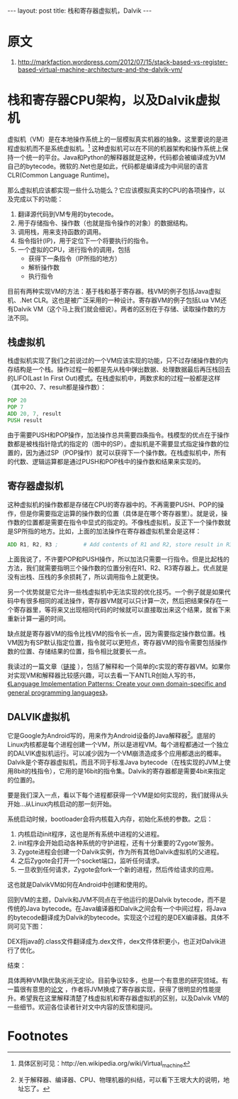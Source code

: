 #+BEGIN_HTML
---
layout: post
title: 栈和寄存器虚拟机，Dalvik
---
#+END_HTML
* 原文
1. http://markfaction.wordpress.com/2012/07/15/stack-based-vs-register-based-virtual-machine-architecture-and-the-dalvik-vm/

* 栈和寄存器CPU架构，以及Dalvik虚拟机

  虚拟机（VM）是在本地操作系统上的一层模拟真实机器的抽象。这里要说的是进程虚拟机而不是系统虚拟机。[fn:1] 这种虚拟机可以在不同的机器架构和操作系统上保持一个统一的平台。Java和Python的解释器就是这种，代码都会被编译成为VM自己的bytecode。微软的.Net也是如此，代码都是编译成为中间层的语言CLR(Common Language Runtime)。

那么虚拟机应该都实现一些什么功能么？它应该模拟真实的CPU的各项操作，以及完成以下的功能：
1. 翻译源代码到VM专用的bytecode。
2. 用于存储指令、操作数（也就是指令操作的对象）的数据结构。
3. 调用栈，用来支持函数的调用。
4. 指令指针(IP)，用于定位下一个将要执行的指令。
5. 一个虚拟的CPU，进行指令的调用，包括
   + 获得下一条指令（IP所指的地方）
   + 解析操作数
   + 执行指令

目前有两种实现VM的方法：基于栈和基于寄存器。栈VM的例子包括Java虚拟机、.Net CLR。这也是被广泛采用的一种设计。寄存器VM的例子包括Lua VM还有Dalvik VM（这个马上我们就会细说）。两者的区别在于存储、读取操作数的方法不同。

** 栈虚拟机

栈虚拟机实现了我们之前说过的一个VM应该实现的功能，只不过存储操作数的内存结构是一个栈。操作过程一般都是先从栈中弹出数据、处理数据最后再压栈回去的LIFO(Last In First Out)模式。在栈虚拟机中，两数求和的过程一般都是这样（其中20、7、result都是操作数）：

[[../../../../images/stackadd_thumb.png]]

#+BEGIN_SRC asm
    POP 20
    POP 7
    ADD 20, 7, result
    PUSH result
#+END_SRC

由于需要PUSH和POP操作，加法操作总共需要四条指令。栈模型的优点在于操作数都是被栈指针隐式的指定的（图中的SP）。虚拟机是不需要显式指定操作数的位置的，因为通过SP（POP操作）就可以获得下一个操作数。在栈虚拟机中，所有的代数、逻辑运算都是通过PUSH和POP栈中的操作数和结果来实现的。

** 寄存器虚拟机

这种虚拟机的操作数都是存储在CPU的寄存器中的。不再需要PUSH、POP的操作，但是你需要指定运算的操作数的位置（具体是在哪个寄存器里）。就是说，操作数的位置都是需要在指令中显式的指定的。不像栈虚拟机，反正下一个操作数就是SP所指的地方。比如，上面的加法操作在寄存器虚拟机里会是这样：

[[../../../../images/registeradd_thumb.png]]

#+BEGIN_SRC asm
    ADD R1, R2, R3 ;        # Add contents of R1 and R2, store result in R3
#+END_SRC
上面我说了，不许要POP和PUSH操作，所以加法只需要一行指令。但是比起栈的方法，我们就需要指明三个操作数的位置分别在R1、R2、R3寄存器上。优点就是没有出栈、压栈的多余损耗了，所以调用指令上就更快。

另一个优势就是它允许一些栈虚拟机中无法实现的优化技巧。一个例子就是如果代码中有很多相同的减法操作，寄存器VM就可以只计算一次，然后把结果保存在一个寄存器里，等将来又出现相同代码的时候就可以直接取出来这个结果，就省下来重新计算一遍的时间。

缺点就是寄存器VM的指令比栈VM的指令长一点，因为需要指定操作数位置。栈VM因为有SP默认指定位置，指令就可以更短点，寄存器VM的指令需要包括操作数的位置、存储结果的位置，指令相比就要长一点。

我读过的一篇文章（[[http://www.linuxforu.com/2011/06/virtual-machines-for-abstraction-dalvik-vm/][链接]] ），包括了解释和一个简单的c实现的寄存器VM。如果你对实现VM和解释器比较感兴趣，可以去看一下ANTLR创始人写的书，[[http://www.amazon.com/Language-Implementation-Patterns-Domain-Specific-Programming/dp/193435645X][《Language Implementation Patterns: Create your own domain-specific and general programming languages》]]。

** DALVIK虚拟机
它是Google为Android写的，用来作为Android设备的Java解释器[fn:2]。底层的Linux内核都是每个进程创建一个VM，所以是进程VM。每个进程都通过一个独立的DALVIK虚拟机运行。可以减少因为一个VM崩溃造成多个应用都退出的概率。Dalvik是个寄存器虚拟机，而且不同于标准Java bytecode（在栈实现的JVM上使用8bit的栈指令），它用的是16bit的指令集。Dalvik的寄存器都是需要4bit来指定的位置的。

要是我们深入一点，看以下每个进程都获得一个VM是如何实现的，我们就得从头开始...从Linux内核启动的那一刻开始。

[[../../../../images/androidboot_thumb.png]]

系统启动时候，bootloader会将内核载入内存，初始化系统的参数。之后：
1. 内核启动init程序，这也是所有系统中进程的父进程。
2. init程序会开始启动各种系统的守护进程，还有十分重要的‘Zygote’服务。
3. Zygote进程会创建一个Dalvik实例，作为所有其他Dalvik虚拟机的父进程。
4. 之后Zygote会打开一个socket端口，监听任何请求。
5. 一旦收到任何请求，Zygote会fork一个新的进程，然后传给请求的应用。

这也就是DalvikVM如何在Android中创建和使用的。

回到VM的主题，Dalvik和JVM不同点在于他运行的是Dalvik bytecode，而不是传统的Java bytecode。在Java编译器和Dalvik之间会有一个中间过程，将Java的bytecode翻译成为Dalvik的bytecode。实现这个过程的是DEX编译器。具体不同可见下图：
[[../../../../images/dalvikoperation_thumb.png]]

DEX将java的.class文件翻译成为.dex文件，dex文件体积更小，也正对Dalvik进行了优化。

结束：

具体两种VM孰优孰劣尚无定论。目前争议较多，也是一个有意思的研究领域。有一篇很有意思的[[https://docs.google.com/viewer?a=v&q=cache:cPOTbgQfSF8J:www.usenix.org/events/vee05/full_papers/p153-yunhe.pdf+register+based+virtual+machine&hl=en&pid=bl&srcid=ADGEESiVdT4IVONxVrmGg4g1OTIuXjFx1mi-ZbxXetvlWMJBpbFyVh6Sc0iqIK2oRbYZdUmLXyCothUPSozS1J64ReJvvGapPGAzVDz-76IbYfDlwtsUcRN6Ddoia_nJL2udF9BnS2VF&sig=AHIEtbSuiwC8NheRf2cA9a4Jc99xvBr2Tw][论文]] ，作者将JVM换成了寄存器实现，获得了很明显的性能提升。希望我在这里解释清楚了栈虚拟机和寄存器虚拟机的区别，以及Dalvik VM的一些细节。欢迎各位读者针对文中内容的反馈和提问。

* Footnotes

[fn:1] 具体区别可见：http://en.wikipedia.org/wiki/Virtual_machine

[fn:2] 关于解释器、编译器、CPU、物理机器的纠结，可以看下王垠大大的说明，地址忘了。

